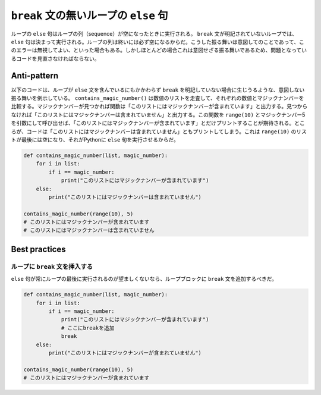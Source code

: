 ``break`` 文の無いループの ``else`` 句
===================================
ループの ``else`` 句はループの列（sequence）が空になったときに実行される。 ``break`` 文が明記されていないループでは、 ``else`` 句は決まって実行される。ループの列は終いには必ず空になるからだ。こうした振る舞いは意図してのことであって、このエラーは無視してよい、といった場合もある。しかしほとんどの場合これは意図せざる振る舞いであるため、問題となっているコードを見直さなければならない。

Anti-pattern
------------

以下のコードは、ループが ``else`` 文を含んでいるにもかかわらず ``break`` を明記していない場合に生じうるような、意図しない振る舞いを例示している。
``contains_magic_number()`` は数値のリストを走査して、それぞれの数値とマジックナンバーを比較する。マジックナンバーが見つかれば関数は「このリストにはマジックナンバーが含まれています」と出力する。見つからなければ「このリストにはマジックナンバーは含まれていません」と出力する。この関数を ``range(10)`` とマジックナンバー5を引数にして呼び出せば、「このリストにはマジックナンバーが含まれています」とだけプリントすることが期待される。ところが、コードは「このリストにはマジックナンバーは含まれていません」ともプリントしてしまう。これは ``range(10)`` のリストが最後には空になり、それがPythonに ``else`` 句を実行させるからだ。


.. code:: python

    def contains_magic_number(list, magic_number):
        for i in list:
            if i == magic_number:
                print("このリストにはマジックナンバーが含まれています")
        else:
            print("このリストにはマジックナンバーは含まれていません")

    contains_magic_number(range(10), 5)
    # このリストにはマジックナンバーが含まれています
    # このリストにはマジックナンバーは含まれていません

Best practices
--------------

ループに ``break`` 文を挿入する
............................

``else`` 句が常にループの最後に実行されるのが望ましくないなら、ループブロックに ``break`` 文を追加するべきだ。

.. code:: python

    def contains_magic_number(list, magic_number):
        for i in list:
            if i == magic_number:
                print("このリストにはマジックナンバーが含まれています")
                # ここにbreakを追加
                break
        else:
            print("このリストにはマジックナンバーが含まれていません")

    contains_magic_number(range(10), 5)
    # このリストにはマジックナンバーが含まれています
